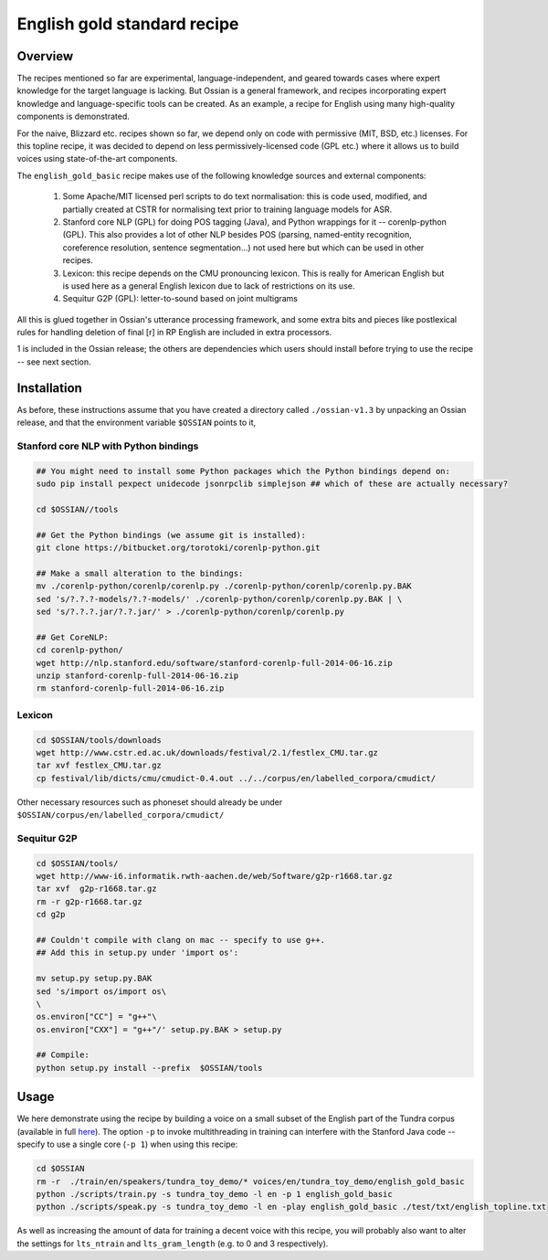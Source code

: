 English gold standard recipe
============================

--------
Overview
--------

The recipes mentioned so far are experimental, language-independent, and geared towards cases where expert knowledge for the target language is lacking. But Ossian is a general framework, and recipes incorporating expert knowledge and language-specific tools can be created. As an example, a recipe for English using many high-quality components is demonstrated. 


For the naive, Blizzard etc. recipes shown so far, we depend only on code with permissive
(MIT, BSD, etc.) licenses. For this topline recipe, it was decided to
depend on less permissively-licensed code (GPL etc.) where it allows us to build voices using
state-of-the-art components. 

The ``english_gold_basic`` recipe makes use of the following knowledge sources and external components:

    1.  Some Apache/MIT licensed perl scripts to do text normalisation: this is code
        used, modified, and partially created at CSTR for normalising text prior to
        training language models for ASR.
        
    2.  Stanford core NLP (GPL) for doing POS tagging (Java), and Python wrappings for it -- 
        corenlp-python (GPL). This also provides a lot of other NLP besides POS 
        (parsing, named-entity recognition, coreference resolution, sentence segmentation...)
        not used here but which can be used in other recipes.
    
    3.  Lexicon: this recipe depends on the CMU pronouncing lexicon. This is really for 
        American English but is used here as a general English lexicon due to lack of 
        restrictions on its use.

    4.  Sequitur G2P (GPL): letter-to-sound based on joint multigrams
    
All this is glued together in Ossian's utterance processing framework, and 
some extra bits and pieces like postlexical rules for handling deletion of final [r] 
in RP English are included in extra processors.

1 is included in the Ossian release; the others are dependencies which users should install before trying to use the recipe -- see next section.

------------
Installation
------------

As before, these instructions assume that you have created a directory called ``./ossian-v1.3`` by unpacking an Ossian release, and that the environment variable ``$OSSIAN`` points to it, 
   
Stanford core NLP with Python bindings
--------------------------------------

.. code-block:: bash

    ## You might need to install some Python packages which the Python bindings depend on:
    sudo pip install pexpect unidecode jsonrpclib simplejson ## which of these are actually necessary?

    cd $OSSIAN//tools
    
    ## Get the Python bindings (we assume git is installed):
    git clone https://bitbucket.org/torotoki/corenlp-python.git
    
    ## Make a small alteration to the bindings:
    mv ./corenlp-python/corenlp/corenlp.py ./corenlp-python/corenlp/corenlp.py.BAK
    sed 's/?.?.?-models/?.?-models/' ./corenlp-python/corenlp/corenlp.py.BAK | \
    sed 's/?.?.?.jar/?.?.jar/' > ./corenlp-python/corenlp/corenlp.py
    
    ## Get CoreNLP:
    cd corenlp-python/
    wget http://nlp.stanford.edu/software/stanford-corenlp-full-2014-06-16.zip
    unzip stanford-corenlp-full-2014-06-16.zip 
    rm stanford-corenlp-full-2014-06-16.zip 


Lexicon
----------

.. code-block:: bash

    cd $OSSIAN/tools/downloads
    wget http://www.cstr.ed.ac.uk/downloads/festival/2.1/festlex_CMU.tar.gz
    tar xvf festlex_CMU.tar.gz 
    cp festival/lib/dicts/cmu/cmudict-0.4.out ../../corpus/en/labelled_corpora/cmudict/

Other necessary resources such as phoneset should already be under ``$OSSIAN/corpus/en/labelled_corpora/cmudict/``


Sequitur G2P
------------

.. code-block:: bash

    cd $OSSIAN/tools/
    wget http://www-i6.informatik.rwth-aachen.de/web/Software/g2p-r1668.tar.gz
    tar xvf  g2p-r1668.tar.gz
    rm -r g2p-r1668.tar.gz
    cd g2p

    ## Couldn't compile with clang on mac -- specify to use g++.
    ## Add this in setup.py under 'import os':

    mv setup.py setup.py.BAK
    sed 's/import os/import os\
    \
    os.environ["CC"] = "g++"\
    os.environ["CXX"] = "g++"/' setup.py.BAK > setup.py

    ## Compile:
    python setup.py install --prefix  $OSSIAN/tools


-----
Usage
-----

We here demonstrate using the recipe by building a voice on a small subset of the English part of the Tundra corpus (available in full `here <http://tundra.simple4all.org>`_).
The option ``-p`` to invoke multithreading in training can interfere with the Stanford Java code -- specify to use a single core (``-p 1``) when using this recipe:

.. code-block:: bash

    cd $OSSIAN
    rm -r  ./train/en/speakers/tundra_toy_demo/* voices/en/tundra_toy_demo/english_gold_basic
    python ./scripts/train.py -s tundra_toy_demo -l en -p 1 english_gold_basic
    python ./scripts/speak.py -s tundra_toy_demo -l en -play english_gold_basic ./test/txt/english_topline.txt 

As well as increasing the amount of data for training a decent voice with this recipe, you will probably also want to alter the settings for ``lts_ntrain`` and ``lts_gram_length`` (e.g. to 0 and 3 respectively).